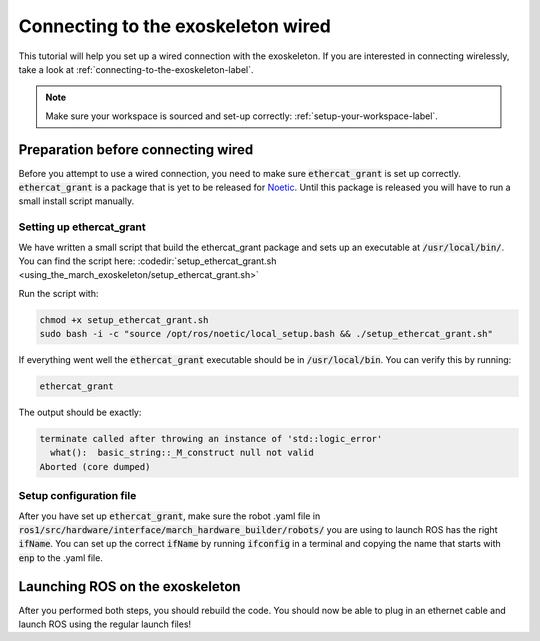 
.. _connecting-to-the-exoskeleton-ethercat-label:

Connecting to the exoskeleton wired
===================================
.. inclusion-introduction-start

This tutorial will help you set up a wired connection with the exoskeleton.
If you are interested in connecting wirelessly, take a look at :ref:`connecting-to-the-exoskeleton-label`.

.. inclusion-introduction-end

.. note:: Make sure your workspace is sourced and set-up correctly: :ref:`setup-your-workspace-label`.

.. _preparation-before-connecting-ethercat-label:

Preparation before connecting wired
^^^^^^^^^^^^^^^^^^^^^^^^^^^^^^^^^^^
Before you attempt to use a wired connection, you need to make sure :code:`ethercat_grant` is set up correctly.
:code:`ethercat_grant` is a package that is yet to be released for `Noetic <https://github.com/shadow-robot/ethercat_grant/issues/6>`_.
Until this package is released you will have to run a small install script manually.

Setting up ethercat_grant
--------------------------------------------------
We have written a small script that build the ethercat_grant package and sets up an executable at :code:`/usr/local/bin/`.
You can find the script here: :codedir:`setup_ethercat_grant.sh <using_the_march_exoskeleton/setup_ethercat_grant.sh>`

Run the script with:

.. code:: bash

    chmod +x setup_ethercat_grant.sh
    sudo bash -i -c "source /opt/ros/noetic/local_setup.bash && ./setup_ethercat_grant.sh"

If everything went well the :code:`ethercat_grant` executable should be in :code:`/usr/local/bin`.
You can verify this by running:

.. code:: bash

    ethercat_grant

The output should be exactly:

.. code:: bash

    terminate called after throwing an instance of 'std::logic_error'
      what():  basic_string::_M_construct null not valid
    Aborted (core dumped)

Setup configuration file
------------------------
After you have set up :code:`ethercat_grant`, make sure the robot .yaml file in :code:`ros1/src/hardware/interface/march_hardware_builder/robots/` you are using to launch ROS has the right :code:`ifName`.
You can set up the correct :code:`ifName` by running :code:`ifconfig` in a terminal and copying the name that starts with :code:`enp` to the .yaml file.

Launching ROS on the exoskeleton
^^^^^^^^^^^^^^^^^^^^^^^^^^^^^^^^
After you performed both steps, you should rebuild the code. You should now be able to plug in an ethernet cable and launch ROS using the regular launch files!
